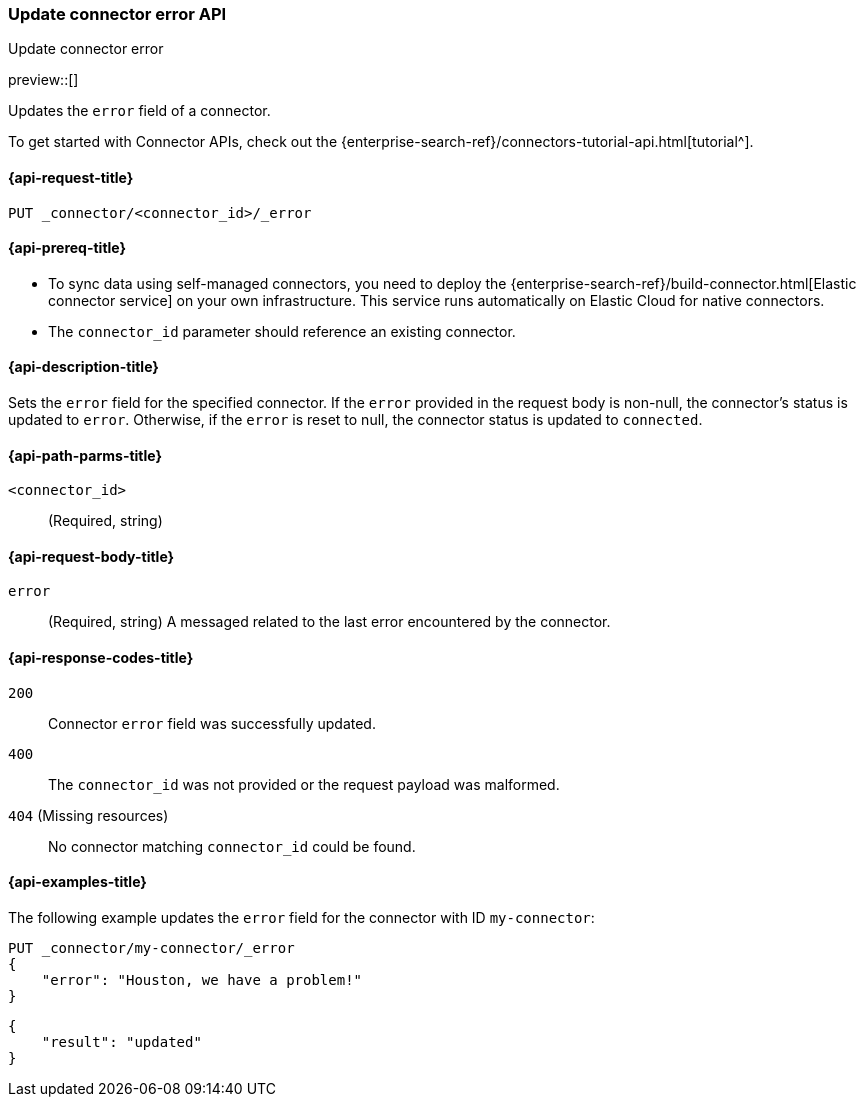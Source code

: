 [[update-connector-error-api]]
=== Update connector error API
++++
<titleabbrev>Update connector error</titleabbrev>
++++

preview::[]

Updates the `error` field of a connector.

To get started with Connector APIs, check out the {enterprise-search-ref}/connectors-tutorial-api.html[tutorial^].

[[update-connector-error-api-request]]
==== {api-request-title}

`PUT _connector/<connector_id>/_error`

[[update-connector-error-api-prereq]]
==== {api-prereq-title}

* To sync data using self-managed connectors, you need to deploy the {enterprise-search-ref}/build-connector.html[Elastic connector service] on your own infrastructure. This service runs automatically on Elastic Cloud for native connectors.
* The `connector_id` parameter should reference an existing connector.

[[update-connector-error-api-desc]]
==== {api-description-title}

Sets the `error` field for the specified connector. If the `error` provided in the request body is non-null, the connector's status is updated to `error`. Otherwise, if the `error` is reset to null, the connector status is updated to `connected`.

[[update-connector-error-api-path-params]]
==== {api-path-parms-title}

`<connector_id>`::
(Required, string)

[role="child_attributes"]
[[update-connector-error-api-request-body]]
==== {api-request-body-title}

`error`::
(Required, string) A messaged related to the last error encountered by the connector.


[[update-connector-error-api-response-codes]]
==== {api-response-codes-title}

`200`::
Connector `error` field was successfully updated.

`400`::
The `connector_id` was not provided or the request payload was malformed.

`404` (Missing resources)::
No connector matching `connector_id` could be found.

[[update-connector-error-api-example]]
==== {api-examples-title}

The following example updates the `error` field for the connector with ID `my-connector`:

////
[source, console]
--------------------------------------------------
PUT _connector/my-connector
{
  "index_name": "search-google-drive",
  "name": "My Connector",
  "service_type": "google_drive"
}
--------------------------------------------------
// TESTSETUP

[source,console]
--------------------------------------------------
DELETE _connector/my-connector
--------------------------------------------------
// TEARDOWN
////

[source,console]
----
PUT _connector/my-connector/_error
{
    "error": "Houston, we have a problem!"
}
----

[source,console-result]
----
{
    "result": "updated"
}
----
